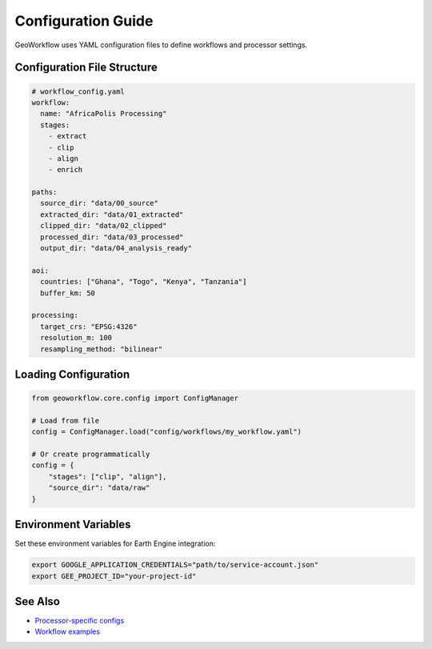 Configuration Guide
===================

GeoWorkflow uses YAML configuration files to define workflows and processor settings.

Configuration File Structure
----------------------------

.. code-block:: yaml

   # workflow_config.yaml
   workflow:
     name: "AfricaPolis Processing"
     stages:
       - extract
       - clip
       - align
       - enrich

   paths:
     source_dir: "data/00_source"
     extracted_dir: "data/01_extracted"
     clipped_dir: "data/02_clipped"
     processed_dir: "data/03_processed"
     output_dir: "data/04_analysis_ready"

   aoi:
     countries: ["Ghana", "Togo", "Kenya", "Tanzania"]
     buffer_km: 50

   processing:
     target_crs: "EPSG:4326"
     resolution_m: 100
     resampling_method: "bilinear"

Loading Configuration
---------------------

.. code-block:: python

   from geoworkflow.core.config import ConfigManager

   # Load from file
   config = ConfigManager.load("config/workflows/my_workflow.yaml")

   # Or create programmatically
   config = {
       "stages": ["clip", "align"],
       "source_dir": "data/raw"
   }

Environment Variables
---------------------

Set these environment variables for Earth Engine integration:

.. code-block:: bash

   export GOOGLE_APPLICATION_CREDENTIALS="path/to/service-account.json"
   export GEE_PROJECT_ID="your-project-id"

See Also
--------

- `Processor-specific configs <../guide/concepts.md#configuration-models>`__
- `Workflow examples <../tutorials/basic-workflow.md>`__

